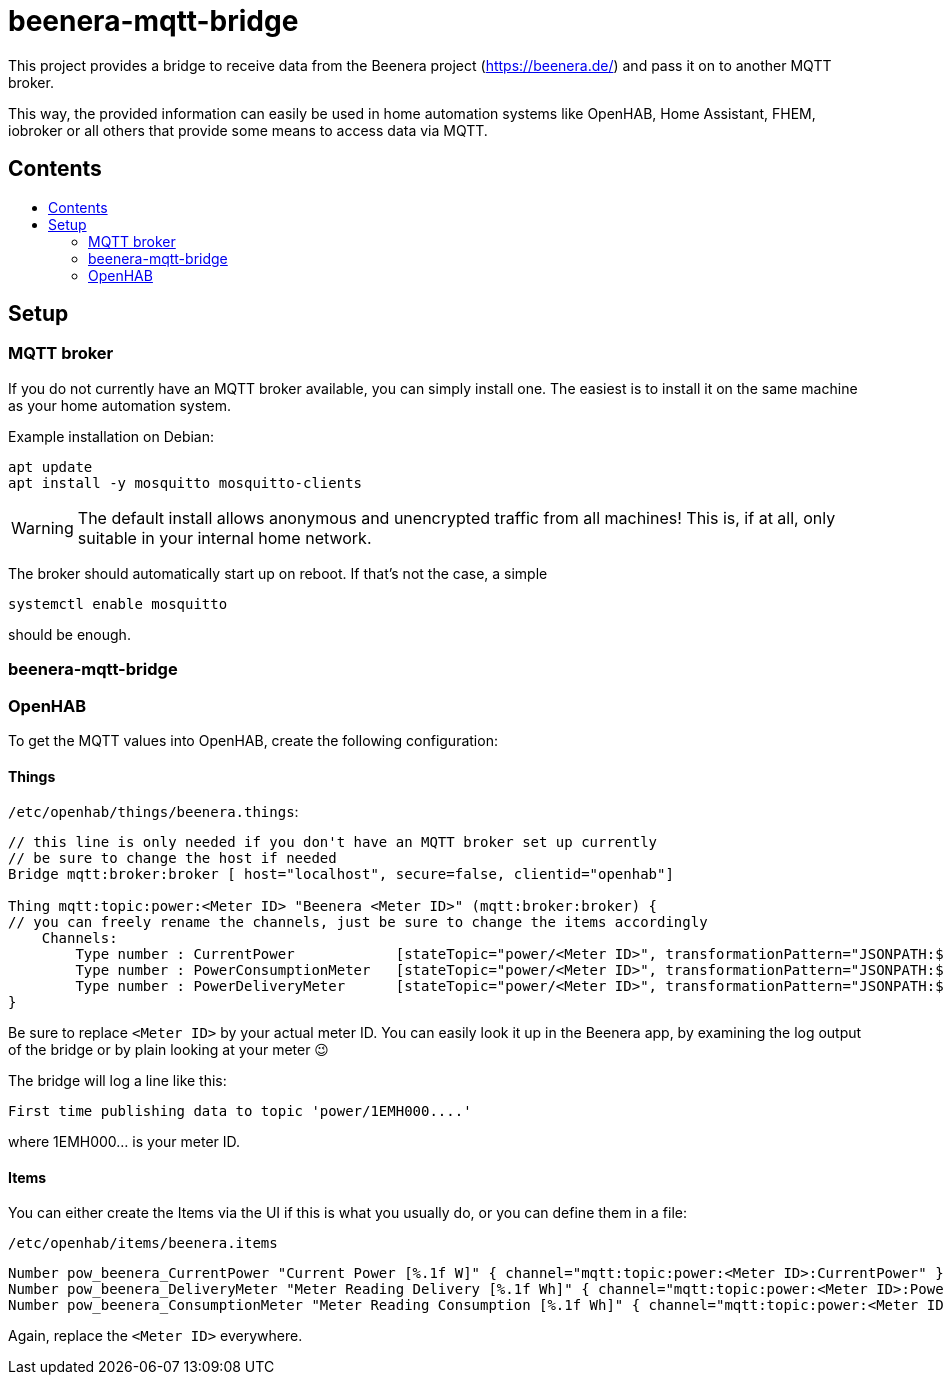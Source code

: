 ifdef::env-github[]
:tip-caption: :bulb:
:note-caption: :information_source:
:important-caption: :heavy_exclamation_mark:
:caution-caption: :fire:
:warning-caption: :warning:
endif::[]

:toc:
:toc-title:
:toc-placement!:

# beenera-mqtt-bridge

This project provides a bridge to receive data from the Beenera project (https://beenera.de/) and pass it on to another MQTT broker.

This way, the provided information can easily be used in home automation systems like OpenHAB, Home Assistant, FHEM, iobroker or all others that provide some means to access data via MQTT.

## Contents
toc::[]

## Setup

### MQTT broker

If you do not currently have an MQTT broker available, you can simply install one.
The easiest is to install it on the same machine as your home automation system.

Example installation on Debian:
```shell
apt update
apt install -y mosquitto mosquitto-clients
```

WARNING: The default install allows anonymous and unencrypted traffic from all machines! This is, if at all, only suitable in your internal home network.

The broker should automatically start up on reboot. If that's not the case, a simple
```shell
systemctl enable mosquitto
```
should be enough.

### beenera-mqtt-bridge



### OpenHAB

To get the MQTT values into OpenHAB, create the following configuration:

#### Things

`/etc/openhab/things/beenera.things`:

```
// this line is only needed if you don't have an MQTT broker set up currently
// be sure to change the host if needed
Bridge mqtt:broker:broker [ host="localhost", secure=false, clientid="openhab"]

Thing mqtt:topic:power:<Meter ID> "Beenera <Meter ID>" (mqtt:broker:broker) {
// you can freely rename the channels, just be sure to change the items accordingly
    Channels:
        Type number : CurrentPower            [stateTopic="power/<Meter ID>", transformationPattern="JSONPATH:$.items[0].values[?(@.obis=='1-0:16.7.0*255')].value"]
        Type number : PowerConsumptionMeter   [stateTopic="power/<Meter ID>", transformationPattern="JSONPATH:$.items[0].values[?(@.obis=='1-0:1.8.0*255')].value"]
        Type number : PowerDeliveryMeter      [stateTopic="power/<Meter ID>", transformationPattern="JSONPATH:$.items[0].values[?(@.obis=='1-0:2.8.0*255')].value"]
}
```

Be sure to replace `<Meter ID>` by your actual meter ID. You can easily look it up in the Beenera app, by examining the log output of the bridge or by plain looking at your meter 😉

The bridge will log a line like this:
```
First time publishing data to topic 'power/1EMH000....'
```
where 1EMH000... is your meter ID.

#### Items

You can either create the Items via the UI if this is what you usually do, or you can define them in a file:

`/etc/openhab/items/beenera.items`
```
Number pow_beenera_CurrentPower "Current Power [%.1f W]" { channel="mqtt:topic:power:<Meter ID>:CurrentPower" }
Number pow_beenera_DeliveryMeter "Meter Reading Delivery [%.1f Wh]" { channel="mqtt:topic:power:<Meter ID>:PowerDeliveryMeter" }
Number pow_beenera_ConsumptionMeter "Meter Reading Consumption [%.1f Wh]" { channel="mqtt:topic:power:<Meter ID>:PowerConsumptionMeter" }
```

Again, replace the `<Meter ID>` everywhere.

